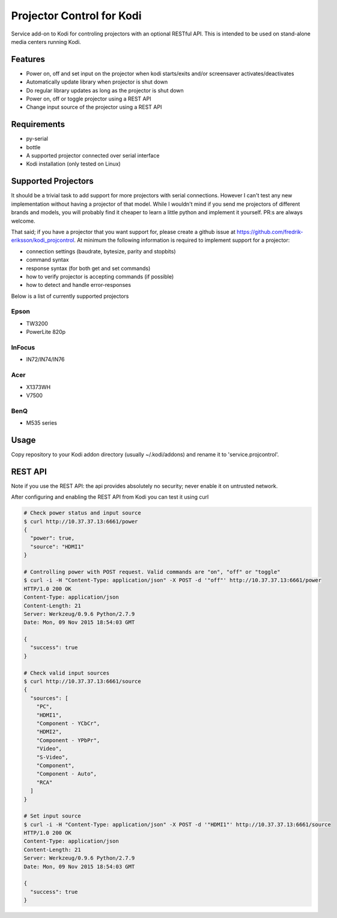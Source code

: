 Projector Control for Kodi
==========================
Service add-on to Kodi for controling projectors with an optional RESTful API. This is intended to be used on stand-alone media centers running Kodi.

Features
--------
* Power on, off and set input on the projector when kodi starts/exits and/or screensaver activates/deactivates
* Automatically update library when projector is shut down
* Do regular library updates as long as the projector is shut down
* Power on, off or toggle projector using a REST API
* Change input source of the projector using a REST API

Requirements
------------
* py-serial
* bottle
* A supported projector connected over serial interface
* Kodi installation (only tested on Linux)

Supported Projectors
--------------------
It should be a trivial task to add support for more projectors with serial connections. However I can't test any new implementation
without having a projector of that model. While I wouldn't mind if you send me 
projectors of different brands and models, you will probably find it cheaper to learn a little python and implement it yourself.
PR:s are always welcome.

That said; if you have a projector that you want support for, please create a github
issue at https://github.com/fredrik-eriksson/kodi_projcontrol. At minimum the following information is required to implement 
support for a projector:

* connection settings (baudrate, bytesize, parity and stopbits)
* command syntax
* response syntax (for both get and set commands)
* how to verify projector is accepting commands (if possible)
* how to detect and handle error-responses 

Below is a list of currently supported projectors

Epson
#####
* TW3200
* PowerLite 820p

InFocus
#######
* IN72/IN74/IN76

Acer
####
* X1373WH
* V7500

BenQ
####
* M535 series

Usage
-----
Copy repository to your Kodi addon directory (usually ~/.kodi/addons) and rename it to 'service.projcontrol'. 

REST API
--------
Note if you use the REST API: the api provides absolutely no security; never enable it on untrusted network.

After configuring and enabling the REST API from Kodi you can test it using curl

.. code-block:: shell

  # Check power status and input source
  $ curl http://10.37.37.13:6661/power
  {
    "power": true,
    "source": "HDMI1"
  } 
  
  # Controlling power with POST request. Valid commands are "on", "off" or "toggle"
  $ curl -i -H "Content-Type: application/json" -X POST -d '"off"' http://10.37.37.13:6661/power
  HTTP/1.0 200 OK
  Content-Type: application/json
  Content-Length: 21
  Server: Werkzeug/0.9.6 Python/2.7.9
  Date: Mon, 09 Nov 2015 18:54:03 GMT

  {
    "success": true
  }
  
  # Check valid input sources
  $ curl http://10.37.37.13:6661/source
  {
    "sources": [
      "PC",
      "HDMI1",
      "Component - YCbCr",
      "HDMI2",
      "Component - YPbPr",
      "Video",
      "S-Video",
      "Component",
      "Component - Auto",
      "RCA"
    ]
  }
  
  # Set input source
  $ curl -i -H "Content-Type: application/json" -X POST -d '"HDMI1"' http://10.37.37.13:6661/source
  HTTP/1.0 200 OK
  Content-Type: application/json
  Content-Length: 21
  Server: Werkzeug/0.9.6 Python/2.7.9
  Date: Mon, 09 Nov 2015 18:54:03 GMT

  {
    "success": true
  }
